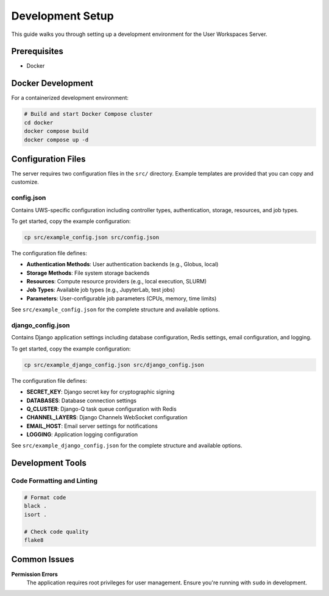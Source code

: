 Development Setup
=================

This guide walks you through setting up a development environment for the User Workspaces Server.

Prerequisites
-------------

* Docker

Docker Development
------------------

For a containerized development environment:

.. code-block:: bash

   # Build and start Docker Compose cluster
   cd docker
   docker compose build
   docker compose up -d

Configuration Files
-------------------

The server requires two configuration files in the ``src/`` directory. Example templates are provided that you can copy and customize.

config.json
~~~~~~~~~~~

Contains UWS-specific configuration including controller types, authentication, storage, resources, and job types.

To get started, copy the example configuration:

.. code-block:: bash

   cp src/example_config.json src/config.json

The configuration file defines:

* **Authentication Methods**: User authentication backends (e.g., Globus, local)
* **Storage Methods**: File system storage backends
* **Resources**: Compute resource providers (e.g., local execution, SLURM)
* **Job Types**: Available job types (e.g., JupyterLab, test jobs)
* **Parameters**: User-configurable job parameters (CPUs, memory, time limits)

See ``src/example_config.json`` for the complete structure and available options.

django_config.json
~~~~~~~~~~~~~~~~~~

Contains Django application settings including database configuration, Redis settings, email configuration, and logging.

To get started, copy the example configuration:

.. code-block:: bash

   cp src/example_django_config.json src/django_config.json

The configuration file defines:

* **SECRET_KEY**: Django secret key for cryptographic signing
* **DATABASES**: Database connection settings
* **Q_CLUSTER**: Django-Q task queue configuration with Redis
* **CHANNEL_LAYERS**: Django Channels WebSocket configuration
* **EMAIL_HOST**: Email server settings for notifications
* **LOGGING**: Application logging configuration

See ``src/example_django_config.json`` for the complete structure and available options.

Development Tools
-----------------

Code Formatting and Linting
~~~~~~~~~~~~~~~~~~~~~~~~~~~~

.. code-block:: bash

   # Format code
   black .
   isort .

   # Check code quality
   flake8

Common Issues
---------------

**Permission Errors**
   The application requires root privileges for user management. Ensure you're running with ``sudo`` in development.